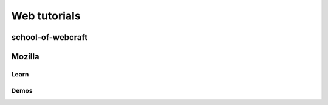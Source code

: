 ﻿
.. index::
   pair: Web ; tutorials


.. _web_tutorials:

============================
Web tutorials
============================

.. seealso::

   - :ref:`css_language_tutorials`

school-of-webcraft
==================

.. seealso::

   - http://p2pu.org/en/groups/all/?school=school-of-webcraft


Mozilla
=======

Learn
-----

.. seealso::

   - https://developer.mozilla.org/fr/learn


Demos
-----

.. seealso::

   - https://developer.mozilla.org/fr/demos/




